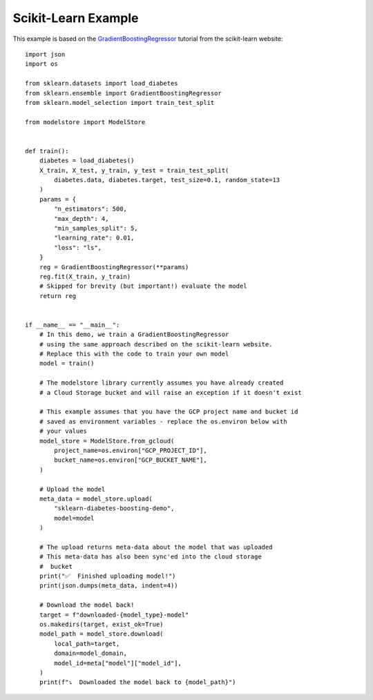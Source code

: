 Scikit-Learn Example
====================

This example is based on the `GradientBoostingRegressor <https://scikit-learn.org/stable/auto_examples/ensemble/plot_gradient_boosting_regression.html#sphx-glr-auto-examples-ensemble-plot-gradient-boosting-regression-py>`_
tutorial from the scikit-learn website::

    import json
    import os

    from sklearn.datasets import load_diabetes
    from sklearn.ensemble import GradientBoostingRegressor
    from sklearn.model_selection import train_test_split

    from modelstore import ModelStore


    def train():
        diabetes = load_diabetes()
        X_train, X_test, y_train, y_test = train_test_split(
            diabetes.data, diabetes.target, test_size=0.1, random_state=13
        )
        params = {
            "n_estimators": 500,
            "max_depth": 4,
            "min_samples_split": 5,
            "learning_rate": 0.01,
            "loss": "ls",
        }
        reg = GradientBoostingRegressor(**params)
        reg.fit(X_train, y_train)
        # Skipped for brevity (but important!) evaluate the model
        return reg


    if __name__ == "__main__":
        # In this demo, we train a GradientBoostingRegressor
        # using the same approach described on the scikit-learn website.
        # Replace this with the code to train your own model
        model = train()

        # The modelstore library currently assumes you have already created
        # a Cloud Storage bucket and will raise an exception if it doesn't exist

        # This example assumes that you have the GCP project name and bucket id
        # saved as environment variables - replace the os.environ below with
        # your values
        model_store = ModelStore.from_gcloud(
            project_name=os.environ["GCP_PROJECT_ID"],
            bucket_name=os.environ["GCP_BUCKET_NAME"],
        )

        # Upload the model
        meta_data = model_store.upload(
            "sklearn-diabetes-boosting-demo",
            model=model
        )

        # The upload returns meta-data about the model that was uploaded
        # This meta-data has also been sync'ed into the cloud storage
        #  bucket
        print("✅  Finished uploading model!")
        print(json.dumps(meta_data, indent=4))

        # Download the model back!
        target = f"downloaded-{model_type}-model"
        os.makedirs(target, exist_ok=True)
        model_path = model_store.download(
            local_path=target,
            domain=model_domain,
            model_id=meta["model"]["model_id"],
        )
        print(f"⤵️  Downloaded the model back to {model_path}")
